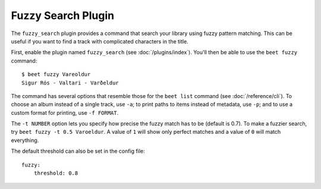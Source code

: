 Fuzzy Search Plugin
===================

The ``fuzzy_search`` plugin provides a command that search your library using
fuzzy pattern matching. This can be useful if you want to find a track with complicated characters in the title.

First, enable the plugin named ``fuzzy_search`` (see :doc:`/plugins/index`).
You'll then be able to use the ``beet fuzzy`` command::

    $ beet fuzzy Vareoldur
    Sigur Rós - Valtari - Varðeldur

The command has several options that resemble those for the ``beet list``
command (see :doc:`/reference/cli`). To choose an album instead of a single
track, use ``-a``; to print paths to items instead of metadata, use ``-p``; and
to use a custom format for printing, use ``-f FORMAT``.

The ``-t NUMBER`` option lets you specify how precise the fuzzy match has to be
(default is 0.7). To make a fuzzier search, try ``beet fuzzy -t 0.5 Varoeldur``.
A value of ``1`` will show only perfect matches and a value of ``0`` will match everything.

The default threshold can also be set in the config file::

    fuzzy:
        threshold: 0.8
